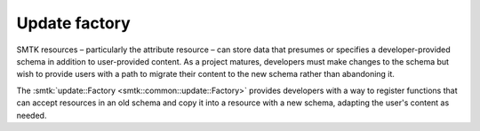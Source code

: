 .. _smtk-updaters:

Update factory
==============

SMTK resources – particularly the attribute resource – can store
data that presumes or specifies a developer-provided schema in
addition to user-provided content.
As a project matures, developers must make changes to the schema
but wish to provide users with a path to migrate their content
to the new schema rather than abandoning it.

The :smtk:`update::Factory <smtk::common::update::Factory>` provides developers
with a way to register functions that can accept resources in
an old schema and copy it into a resource with a new schema,
adapting the user's content as needed.
